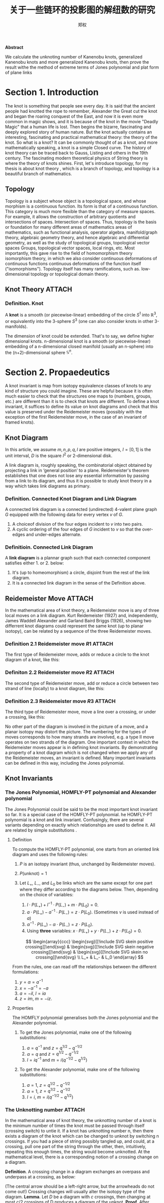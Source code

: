 #+title: 关于一些链环的投影图的解纽数的研究
#+author: 郑权
#+BIBILOGRAPHY: library.bib
#+LaTeX_class: apa6
#+LaTeX_CLASS_OPTIONS: [a4paper]
#+LaTeX_HEADER: \usepackage{breakcites}
#+LaTeX_HEADER: \usepackage{mathscr}
#+LaTeX_HEADER: \usepackage{apacite}
#+LaTeX_HEADER: \usepackage{paralist}
#+LaTeX_HEADER: \let\itemize\compactitem
#+LaTeX_HEADER: \let\description\compactdesc
#+LaTeX_HEADER: \let\enumerate\compactenum

#+BEGIN_ABSTRACT
*Abstract*

We calculate the unknoting number of Kanenobu knots, generalized Kanenobu knots and
more generalized Kanenobu knots, then prove the result withe the method of extreme terms of
Jones polynomial and plat form of plane links


#+END_ABSTRACT
#+LaTeX: \tableofcontents
* Section 1. Introduction
The knot is something that people see every day. It is said that the ancient people had knotted the rope to remember, Alexander the Great cut the knot and began the roaring
conquest of the East, and now it is even more common in magic shows, and it is because of the knot in the movie "Deadly Magic" that a human life is lost.
Then begins the bizarre, fascinating and deeply explored story of human nature.
But the knot actually contains an interesting, fascinating and practical mathematical theory: the theory of the knot.
So what is a knot? It can be commonly thought of as a knot, and more mathematically speaking, a knot is a simple
Closed curve. The history of knot theory can be traced back to Gauss, Listing and others in the 19th century. The fascinating modern theoretical physics of
String theory is where the theory of knots shines.
First, let's introduce topology, for my thesis is about knot theory , which is a  branch of topology, and topology is a beautiful branch of mathematics.
** Topology
Topology is a subject whose object is a topological space, and whose morphism is a continuous function.
Its form is that of a continuous function. This category is much more flexible than the category of measure spaces.
For example, it allows the construction of arbitrary quotients and intersections of spaces.
Intersection of spaces. Thus, topology is the basis or foundation for many different areas of mathematics
areas of mathematics, such as functional analysis, operator algebra, manifold/graph theory, algebraic geometry
theory, and hence algebraic and differential geometry, as well as the study of topological groups, topological vector spaces
Groups, topological vector spaces, local rings, etc. Most importantly, this gave rise to the field of homomorphism theory
isomorphism theory, in which we also consider continuous deformations of continuous functions
continuous deformations of the function itself ("isomorphisms"). Topology itself has many ramifications, such as.
low-dimensional topology or topological domain theory.
** Knot Theory :ATTACH:
:PROPERTIES:
:ID:       d611f15a-84e2-4eec-b326-547f0a5a98cb
:END:
*** Definition. Knot
A *knot* is a smooth (or piecewise-linear) embedding of the circle \(S^{1}\) into \(\mathbb{R}^{3}\), or equivalently into the 3-sphere \(S^{3}\) (one can also consider knots in other 3-manifolds).

The dimension of knot could be extended. That's to say, we define higher dimensional knots. n-dimensional knot is a smooth (or piecewise-linear) embedding of a n-dimensional closed manifold (usually an n-sphere) into the (n+2)-dimensional sphere \(\mathbb{S}^{n}\).


[[attachment:_20210506_034957screenshot.png]]

* Section 2. Propaedeutics
A knot invariant is map from isotopy equivalence classes of knots to any kind of structure you could imagine. These are helpful because it is often much easier to check that the structures one maps to (numbers, groups, etc.) are different than it is to check that knots are different. To define a knot invariant, it suffices to define its value on knot diagrams and check that this value is preserved under the Reidemeister moves (possibly with the exception of the first Reidemeister move, in the case of an invariant of framed knots).
** Knot Diagram
In this article, we assume \(m, n, p, q, l\) are positive integers, \(I=[0,1]\) is the unit interval, \(D\) is the square \(I^{2}\) or 2-dimensional disk.

A link diagram is, roughly speaking, the combinatorial object obtained by projecting a link in ‘general position’ to a plane. Reidemeister's theorem establishes that one does not lose any essential information by passing from a link to its diagram, and thus it is possible to study knot theory in a way which takes link diagrams as primary.

*** Definition. Connected Knot Diagram and Link Diagram
A connected link diagram is a connected (undirected) 4-valent plane graph \(G\) equipped with the following data for every vertex \(v\) of \(G\).
1. A choiceof division of the four edges incident to \(v\) into two pairs.
2. A cyclic ordering of the four edges of \(G\) incident to \(v\) so that the over-edges and under-edges alternate.

*** Definitioin. Connected Link Diagram
A *link diagram* is a plannar graph such that each connected component satisfies either 1. or 2. below:
1. It's (up to homeomorphism) a circle, disjoint from the rest of the link diagram.
2. It is a connected link diagram in the sense of the Definition above.
** Reidemeister Move :ATTACH:
:PROPERTIES:
:ID:       5ca31ce0-780d-45d1-9bcf-1456d535bf9c
:END:
In the mathematical area of knot theory, a Reidemeister move is any of three local moves on a link diagram. Kurt Reidemeister (1927) and, independently, James Waddell Alexander and Garland Baird Briggs (1926), showing two differrent  knot diagrams could represent the same knot (up to planar isotopy), can be related by a sequence of the three Reidemeister moves.
*** Definition 2.1 Reidemeister move \(R1\) :ATTACH:
The first type of Reidemeister move, adds or reduce a circle to the knot diagram of a knot, like this:

[[attachment:_20210529_165842screenshot.png]]
*** Definiton 2.2 Reidemeister move \(R2\) :ATTACH:
The second type of Reidemeister move, add or reduce a circle between two strand of line (locally) to a knot diagram, like this:

[[attachment:_20210529_170248screenshot.png]]

*** Definition 2.3 Reidemeister move \(R3\) :ATTACH:
The third type of Reidemeister move, move a  line over a crossing, or under a crossing, like this:

[[attachment:_20210529_170612screenshot.png]]

No other part of the diagram is involved in the picture of a move, and a planar isotopy may distort the picture. The numbering for the types of moves corresponds to how many strands are involved, e.g. a type II move operates on two strands of the diagram.
One important context in which the Reidemeister moves appear is in defining knot invariants. By demonstrating a property of a knot diagram which is not changed when we apply any of the Reidemeister moves, an invariant is defined. Many important invariants can be defined in this way, including the Jones polynomial.
** Knot Invariants
*** The Jones Polynomial, HOMFLY-PT polynomial and Alexander polynomial
The Jones Polynomial could be said to be the most important knot invariant so far. It is a special case of the HOMFLY-PT polynomial.
he HOMFLY-PT polynomial is a knot and link invariant.  Confusingly, there are several variants depending on exactly which relationships are used to define it.  All are related by simple substitutions
.
**** Definition

To compute the HOMFLY-PT polynomial, one starts from an oriented link diagram and uses the following rules:

1. $P$ is an isotopy invariant (thus, unchanged by Reidemeister moves).
1. $P(\text{unknot}) = 1$
1. Let $L_+$, $L_-$, and $L_0$ be links which are the same except for one part where they differ according to the diagrams below.  Then, depending on the choice of variables:

   1. $l \cdot P(L_+) + l^{-1} \cdot P(L_-) + m \cdot P(L_0) = 0$.
   1. $a \cdot P(L_+) - a^{-1} \cdot P(L_-) = z \cdot P(L_0)$.  (Sometimes $\nu$ is used instead of $a$)
   1. $\alpha^{-1} \cdot P(L_+) - \alpha \cdot P(L_-) = z \cdot P(L_0)$.
   1. Using *three* variables: $x \cdot P(L_+) + y \cdot P(L_-) + z \cdot P(L_0) = 0$.

   $$
   \begin{array}{ccc}
   \begin{svg}[[!include SVG skein positive crossing]]\end{svg} &
   \begin{svg}[[!include SVG skein negative crossing]]\end{svg} &
   \begin{svg}[[!include SVG skein no crossing]]\end{svg} \\
   L_+ & L_- & L_0
   \end{array}
   $$

From the rules, one can read off the relationships between the different formulations:

1. $y = \alpha = a^{-1}$
1. $x = - \alpha^{-1} = -a$
1. $a = - i l$, $l = i a$
1. $z = i m$, $m = - i z$.


**** Properties

The HOMFLY polynomial generalises both the Jones polynomial and the Alexander polynomial.

***** To get the Jones polynomial, make one of the following substitutions:

  1. $a = q^{-1}$ and $z = q^{1/2} - q^{-1/2}$
  1. $\alpha = q$ and $z = q^{1/2} - q^{-1/2}$
  1. $l = i q^{-1}$ and $m = i (q^{-1/2} - q^{1/2})$

***** To get the Alexander polynomial, make one of the following substitutions:

  1. $a = 1$, $z = q^{1/2} - q^{-1/2}$
  1. $\alpha = 1$, $z = q^{1/2} - q^{-1/2}$
  1. $l = i$, $m = i (q^{-1/2} - q^{1/2})$
*** The Unknotting number :ATTACH:
:PROPERTIES:
:ID:       19db3c50-e66f-4bb3-8e37-34d23b1c32fd
:END:
In the mathematical area of knot theory, the unknotting number of a knot is the minimum number of times the knot must be passed through itself (crossing switch) to untie it. If a knot has unknotting number n, then there exists a diagram of the knot which can be changed to unknot by switching n crossings.
If you had a piece of string possibly tangled up, and could, at a crossing, pull one part of the string through the other, then, intuitively, repeating this enough times, the string would become unknotted. At the mathematical level, there is a corresponding notion of a crossing change on a diagram.

*Definition*. A crossing change in a diagram exchanges an overpass and underpass at a crossing, as below:

[[attachment:_20210522_023134screenshot.png]]
(The central arrow should be a left-right arrow, but the arrowheads do not come out!)
Crossing changes will usually alter the isotopy type of the diagram.
*Lemma*. Let \(D\) be a diagram with \(c\) crossings, then changing at most \(c/2\) crossings of D produces a diagram of the unknot.
*Proof*. After changing a crossing of \(D\), we could reduce at lease one crossing with a R1 move.
*Definition*. The unknotting number, \(u(K)\), is the smallest number of crossing changes required to obtain the unknot from some diagram of the knot \(K\).

** Kanenobu Knot, Generalized Kanenobu Knot and twisted knots :ATTACH:
:PROPERTIES:
:ID:       575a3ce3-c2d4-4d15-874f-4054cf3c0acc
:END:
The  Kanenobu Knots, which are infinitely many knots with the same knot ploynomial invariant, cite:kanenobuInfinitelyManyKnots1986 , are knots like following:
:PROPERTIES:
:ID:       4f7bf60b-78ae-4365-b59d-29b51ce88612
:END:

[[attachment:_20210523_133107screenshot.png]]

The Kanenobu knot with parameter p, q is represented  by K(p,q). When p>0, the upper braid  has the right curve above. When p<0, the upper braid has the left curve above. When q>0, then lower braid has the left curve above. The q<0, the lower braid has the left curve above.

*** Generalized Kanenobu Knot :ATTACH:
The Kanenobu knot could be generalized by adding more parameters. After adding twisting between every crossing point of it, we get K(p, q, m, n):

[[attachment:_20210523_135628screenshot.png]]

By adding parameters further, we get \(K(p, q, m, n, l\):

[[attachment:_20210523_140428screenshot.png]]
Which has all its crossing point be a crossing point family.
*** Twist Knot :ATTACH:
A twist knot is a knot formed by repeatedly twisting a closed loop and then joining the two ends. (That is, a twisted knot is any Whitehead double of an untwisted knot.) Twisted knots are an infinite family of knots and are considered to be the simplest type of knot after the loop knot.

[[attachment:_20210523_140639screenshot.png]]

* Section 3. Unknotting Number for Kanenobu Knot
This section we will investagate the unknotting number for Kanenobu Knot.
** Theorem 3.1 The unknotting number for a twist knot is 1.
*Proof*. Obviously, Every twist knot is not the unknot.
And after untie the two ends of the twisted knot, the knot becomes unknot. Thus the unknotting number is 1.
** Theorem 3.1: the unknotting number of Kanenobu knot K(0,0) is 2. :ATTACH:
:PROPERTIES:
:ID:       423645b7-8eb0-455c-a99b-a98adccb41ce
:END:
*Proof* . When p = 0, q = 0, the Kanenobu knot is like:

[[attachment:_20210520_032721screenshot.png]]



And we label the crossing point with numbers 1, 2, ... , 8.
First, we show that after changing the crossing point 1 and 8, this Kanenobu knot K(0, 0) will be transformed into an unknot.
1. After changing 1 and 8, the knot becomes:

[[attachment:_20210520_034200screenshot.png]]
2. Then we put a R2 move to the part between crossing point 1 and 2, and another R2 move to the part between crossing point 7 and 8, we get:

3. put a R2 move to the part between crossing point 4 and 5, we get:

4. put a R2 move to the part between crossing point 3 and 4, and another R2 move to the part between crossing point 5 and 6, we get the unknot.

Second, we show that for any one change to the crossing point, the Kanenobu knot won't be transformed to the unknot.
1. If we change the crossing point 1, we get an twisted knot, and twisted knot is not an unknot:

2. If we change the crossing point 2, we get an twisted knot, and twisted knot is not an unknot:

3. If we change the crossing point 3, we get an twisted knot, and twisted knot is not an unknot:
4. If we change the crossing point 4, we get an twisted knot, and twisted knot is not an unknot:
5. If we change the crossing point 5, we get an twisted knot, and twisted knot is not an unknot:

All other circumstances could be applied to the same procedure. Thus the knot can't be untied by changing one crossing. Then we proved the unknotting number for Kanenobu knot K(0, 0) is 2.
* Section 4. Unknotting Number for Generalized Kanenobu Knot
** Theorem 4.1 The unknotting number for Generalized Kanenobu knot K(p, q) is 2. :ATTACH:
:PROPERTIES:
:ID:       9ec74676-f57c-4ea3-925f-a35960fc4e77
:END:
[[attachment:_20210524_050205screenshot.png]]

*Proof*.
Label the 12 crossing points (excluding the p, q, n crossing points) with number 1, 2, ..., 12.
First, change crossing points 2, 9, then  we could untie all the crossing point between 6 and 12.
We could untie all the crossing points between 4 and 5, 10 and 11. Thus the all the points
:PROPERTIES:
:ID:       23575a83-0649-48c0-ad07-54b2c55a79b9
:END:

Then we must prove changing points less than 2 we can not untie this knot.
If we changes 0 crossing point, this problem is trivial: the Kanenobu knot K(p, q, n) remains not an unknot.
If we changes only 1 crossing point:

[[attachment:_20210523_154226screenshot.png]]
1. if we change the crossing point 1, the part between is a twist and the whole knot is not an unknot.
2. if we change the crossing point 2, the knot will become:
[[attachment:_20210524_020604screenshot.png]]
And it is not an unknot because we can not untie the twist in the \(n\) part, for locally it is an twist knot.

3. If we change any crossing point other than 1, 2, the situation are similar to thing above.

Thus we can't untie the knot with only 1 crossing point change. Then we proved the unknotting number for generalized Kanenobu knot is 2.
* Section 5. Unknotting Number for More Generalized Kanenobu Knot
The more generalized Kanenobu knot is complex then we will break this problem into several situations.
First, we introduce plat form for a surface-link to help solve this problem.
** 5.1 a plat form for a surface-link :ATTACH:
:PROPERTIES:
:ID:       d74de9d6-b550-4038-a691-af57abb1d831
:END:
In this section, we introduce a plat form for a surface-link.We assume \(D_{2}\subset \mathbb{R}^{2}\). Let \(N\) be a regular neighborhood of \(\partial D\) in \(\mathbb{R}^{2}\ Int D_{2}\), which is parameterized with \((t, x) \in * \times S^{1}\) such that \(\partial D_{2} ={0} \times S^{1} \) and \(y_{0}=(0,0) \in * \times S^{1}\), where \(S^{1} =\mathbb{R}/\mathbb{Z}\).

[[attachment:_20210524_052044screenshot.png]]
*** Definition 5.1.1 A surface A in \(D_{1} \times N\) is of m-wicket type (or simply of wicket type) if it is a properly embeded surface in \(D_{1} \times N\) satisfying the following conditions.
(1) \(A \cap D_{1} \times (I \times {0})\) is the standard m-wicket system when we identify \(D_{1} \times (I \times {0})\) with \(D \times [0,1]\).
(2) For each \(\theta \in S^{1}\),\(A \cap (D_{1}\times (*I \times {\theta}))\) is an m-wicket system.

Definition 5.1.2 A braided surface \(S\) in \(D_{1} \times D_{2}\) is adequate if there exists a surface of m-wicket type, \(A\), in \(D_{1} \times N\) such that the boundaries of S and A coincide: \(\partial S = \partial A\).

It's tivial that the degree of an adequate braided surface is even. Note that for each \(\theta \in S^{1}\), the seciton \(A \cap  D_{1} \times (*I \times {\theta})\)  is determined from the boundary of A and hence A is determined by \(\partial S\). Therefore, for an adequate braided surface \(S\), such a surface A of wicket is uniquely determined.

We consider a condition for a braided surface to admit the plat closure. For a
braided surface \(S\) of degree n, let \(\beta_{S}\) be a geometric \(n\)-braided obtained by cutting the closed braid \(\partial S\) along \(\pi ^{-1}(y_{0})\). It is easy to say that \([\beta_{S}] = [\beta_{S^{'}}]\) in the braided group \(B_{n}\) if two braided surfaces \(S\) and \(S'\) are equivalent.
*** Theorem 5.1.2 A braided surface \(S\) is equivalent to an adequate one if and only if \({\rm deg} S = 2m\) for some \(m \in \mathbb{N}\) and the braid \([\beta_{S}]\) belongs to \(K_{2m}\).
*Proof* . Let \(S\) be equivalent to an adequate braided surface \(S_{0}\), and let \(A_{0}\) be a surface surface of \(m\)-wrick type such that \(\partial S_{0} = \partial A_{0}\). Thus \({\rm deg} S = {\rm deg } S_{0} = 2m\) for some \(m \in \mathbb{N}\), and \([\beta_{S}]=[\beta_{S_{0}}]\). Let \(f:[0,1] -> \mathscr{W}_{m}\) be a map defined by \(f(t) = A_{0} \cap D_{1} \times (I \times {t})\). Then \(f \) is a loop in \(\mathscr{W}_{m}\)such that \(f(0) = f(1)\) is the standard m-wicket system. By the isomorphism, the element \([f] \in \mathscr{W}_{m}\) corresponds to the braid \([\beta_{f}] \in K_{2m}\). Since \(\partial S_{0} = \partial A_{0}\), we have \(\beta_{S_{0}} = \beta_{f}\). Thus, \(\beta_{S} \in K_{2m}\).

** Theorem 5.1 The unknotting number for more generalized Kanenobu knot \(K(p, q, m, n, l)\) is:

*** When \(m>n\), the unknotting number for \(K(p, q, m, n, l)\) is \([\frac{m+l}{2}]\), where \([\frac{m+l}{2}]\) is the integer part of \(\frac{m+l}{2}\)
*** When \(n>m\), the unknotting number for \(K(p, q, m, n, l)\) is \([\frac{n+l}{2}]\), where \([\frac{n+l}{2}]\) is the integer part of \(\frac{n+l}{2}\) :ATTACH:
:PROPERTIES:
:ID:       af1751e5-e917-47eb-a214-7839f043ee6c
:END:

*Proof*. First we should show that with the numbers of crossing point changes, we can untie the knot.
When \(m>n\), after changes the crossing points in the \(m\) and \(l\) part (do this by reduing \([\frac{m+l}{2}]\) crossing points), we get the knot like:

[[attachment:_20210524_061818screenshot.png]]

We can untie this knot by twisting the \(q\) crossing numbers first, then the 2 \(n\) crossing points.

When \(n>m\), after changing the crossing points in \(n\) and \(l\) part(do this by reducing \([\frac{n+l}{2}]\) crossing numbers), we get the knot like:

[[attachment:_20210524_062635screenshot.png]]

We can untie this knot by reducing the \(p\) part first, then \(l\) part.

Second, we must show we can not untie this knot with any other ways.
With theorem 5.1.2, the \(m , l\) braid has the same plat form with the \(n, l\) part, they are the only two ways to untie this knot. This completes this proof.

* Section 6. Acknowledgements
　After more than four months of hard work, I finally finished writing my thesis. During this time, I learned a lot and felt a lot. From knowing nothing, I read books of Professor Jiang, and GTM series. I look up every concept from various source: wikipedia, The KnotBook, etc. Every time I understood a new concept and new theorem was the gain of my study, and every successful proof of a theorem would make me happy for a few days.

  My thesis is not very mature. It only deal with a simple situation of a special kind of knot. But this experience of doing my dissertation has benefited me for life. I feel that doing a dissertation is something that you really have to put your heart and soul into, it is truly a process of learning and researching on your own, otherwise it will not be called a dissertation.

  June, it's always sunny. In June, it's always the end of the song. In June, we refuse to be sentimental. The flowers give up their fragrance and we welcome the fruits. Graduation brings farewell, and we are on our way to glory. As I finish my thesis, I want to express my deepest gratitude to my supervisor and my dear family! I would like to thank my supervisor, Ms. Wan. She has been a role model for me, a trusted mentor and friend, both as a person and in her studies. She cares about my study and research. From choosing a topic for my dissertation, writing the opening report, searching for information, to writing thesis, she gave me very useful guidance so that I could successfully complete my dissertation. She also often supervised and motivated the lazy me to finish my characters on time. Thank you, Ms Wan!

  In addition, I would like to thank to the Jike App, I had a fun group of online friends to keep me company while I was writing the thesis. I would like to thank the Rust programming language and the Veloren game, which is a free voxel game and developed with the Rust programming language. It is so relaxing where staying at the game world. I used Emacs and org-mode to produce all my papers, and then used word to format them to the university's requirements. Thanks to the creator of org-mode Dominik and the current maintainer Bastien Guerry, and to everyone in the Emacs community.

bibliographystyle:apacite
bibliography:library.bib
** [1] S.Fukuhara, Y.Matsumoto, O.Saeki, An estimate for the unknotting numbers of torus knots[J], Topology and its Applications, 1991, 38(3): 293-299
** [2] 姜伯驹，绳圈的数学，湖南教育出版社[M],1991
** [3] B. Owens, On slicing invariants of knots[J], Journal of Knot Theory and Its Ramifications, 2011, 14(01):3-8.
** [4] V.Siwach, P. Madeti, Unknotting Number of Some Knots[J], Elsevier, 2014
#+reveal: split
** [5] V. Siwach, M. Prabhakar, A Method for Unknotting Torus Knots[J], Mathematics, 2012
** [6] Rolfen, Knots and Links[M], Publish or Perish, 1976
** [7] W.B. Raymond Lickorish, Introduction to Knot Theory[M], Springer, 1997
** [8] C.C. Adams, The Knot Book: An Elementary Introduction to the Mathematical Theory of Knots[M], W.H.Freeman and Company, New York, 1994
